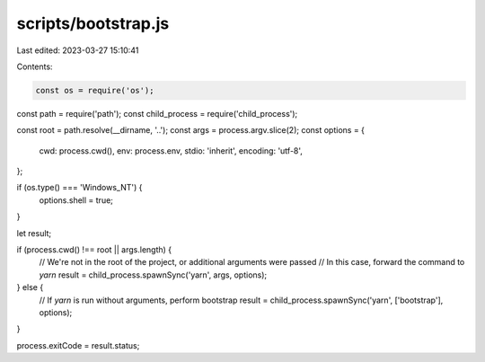 scripts/bootstrap.js
====================

Last edited: 2023-03-27 15:10:41

Contents:

.. code-block:: js

    const os = require('os');
const path = require('path');
const child_process = require('child_process');

const root = path.resolve(__dirname, '..');
const args = process.argv.slice(2);
const options = {
  cwd: process.cwd(),
  env: process.env,
  stdio: 'inherit',
  encoding: 'utf-8',
};

if (os.type() === 'Windows_NT') {
  options.shell = true;
}

let result;

if (process.cwd() !== root || args.length) {
  // We're not in the root of the project, or additional arguments were passed
  // In this case, forward the command to `yarn`
  result = child_process.spawnSync('yarn', args, options);
} else {
  // If `yarn` is run without arguments, perform bootstrap
  result = child_process.spawnSync('yarn', ['bootstrap'], options);
}

process.exitCode = result.status;


